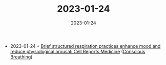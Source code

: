 :PROPERTIES:
:ID:       732a8883-e687-40fc-916f-d885d606b0d3
:END:
#+TITLE: 2023-01-24
#+DATE: 2023-01-24
#+FILETAGS: journal

- 2023-01-24 ◦ [[https://www.cell.com/cell-reports-medicine/fulltext/S2666-3791(22)00474-8][Brief structured respiration practices enhance mood and reduce physiological arousal: Cell Reports Medicine]] ([[id:3749ac25-5a66-4d81-a4ad-456d146e273b][Conscious Breathing]])
